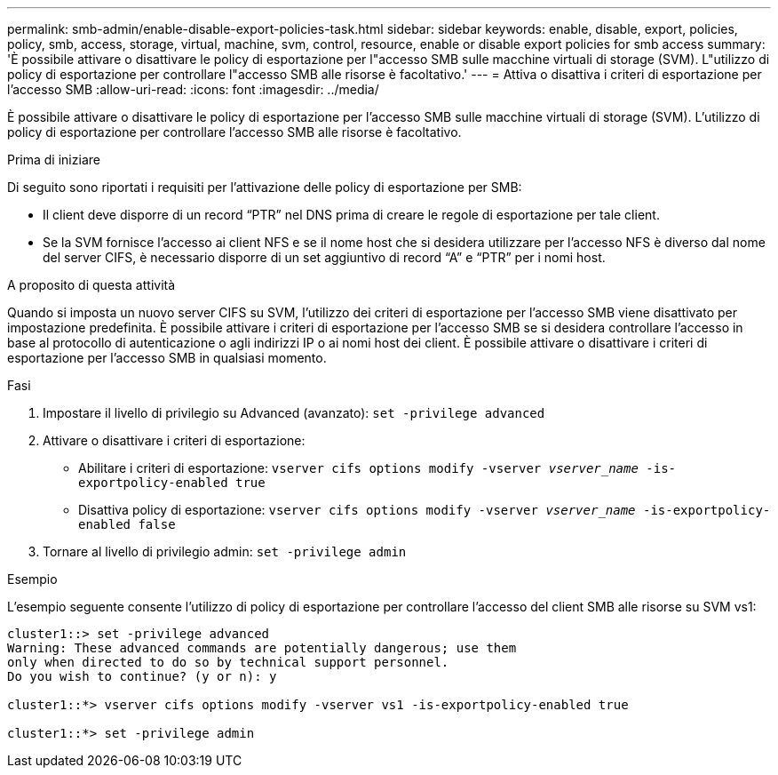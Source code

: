 ---
permalink: smb-admin/enable-disable-export-policies-task.html 
sidebar: sidebar 
keywords: enable, disable, export, policies, policy, smb, access, storage, virtual, machine, svm, control, resource, enable or disable export policies for smb access 
summary: 'È possibile attivare o disattivare le policy di esportazione per l"accesso SMB sulle macchine virtuali di storage (SVM). L"utilizzo di policy di esportazione per controllare l"accesso SMB alle risorse è facoltativo.' 
---
= Attiva o disattiva i criteri di esportazione per l'accesso SMB
:allow-uri-read: 
:icons: font
:imagesdir: ../media/


[role="lead"]
È possibile attivare o disattivare le policy di esportazione per l'accesso SMB sulle macchine virtuali di storage (SVM). L'utilizzo di policy di esportazione per controllare l'accesso SMB alle risorse è facoltativo.

.Prima di iniziare
Di seguito sono riportati i requisiti per l'attivazione delle policy di esportazione per SMB:

* Il client deve disporre di un record "`PTR`" nel DNS prima di creare le regole di esportazione per tale client.
* Se la SVM fornisce l'accesso ai client NFS e se il nome host che si desidera utilizzare per l'accesso NFS è diverso dal nome del server CIFS, è necessario disporre di un set aggiuntivo di record "`A`" e "`PTR`" per i nomi host.


.A proposito di questa attività
Quando si imposta un nuovo server CIFS su SVM, l'utilizzo dei criteri di esportazione per l'accesso SMB viene disattivato per impostazione predefinita. È possibile attivare i criteri di esportazione per l'accesso SMB se si desidera controllare l'accesso in base al protocollo di autenticazione o agli indirizzi IP o ai nomi host dei client. È possibile attivare o disattivare i criteri di esportazione per l'accesso SMB in qualsiasi momento.

.Fasi
. Impostare il livello di privilegio su Advanced (avanzato): `set -privilege advanced`
. Attivare o disattivare i criteri di esportazione:
+
** Abilitare i criteri di esportazione: `vserver cifs options modify -vserver _vserver_name_ -is-exportpolicy-enabled true`
** Disattiva policy di esportazione: `vserver cifs options modify -vserver _vserver_name_ -is-exportpolicy-enabled false`


. Tornare al livello di privilegio admin: `set -privilege admin`


.Esempio
L'esempio seguente consente l'utilizzo di policy di esportazione per controllare l'accesso del client SMB alle risorse su SVM vs1:

[listing]
----
cluster1::> set -privilege advanced
Warning: These advanced commands are potentially dangerous; use them
only when directed to do so by technical support personnel.
Do you wish to continue? (y or n): y

cluster1::*> vserver cifs options modify -vserver vs1 -is-exportpolicy-enabled true

cluster1::*> set -privilege admin
----